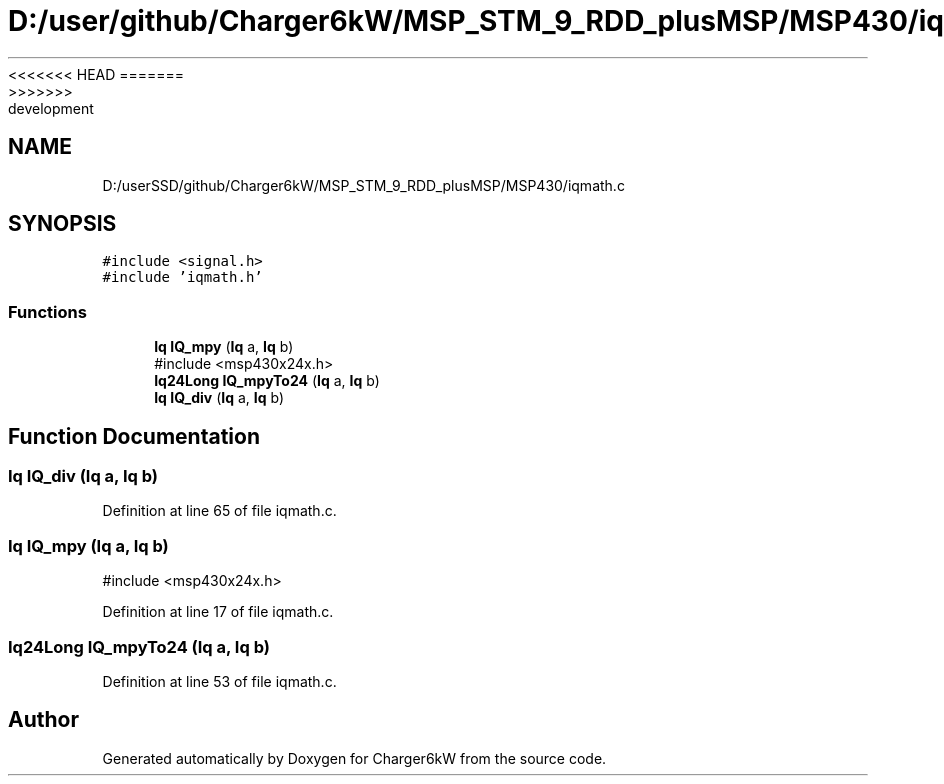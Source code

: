 <<<<<<< HEAD
.TH "D:/user/github/Charger6kW/MSP_STM_9_RDD_plusMSP/MSP430/iqmath.c" 3 "Sun Nov 29 2020" "Version 9" "Charger6kW" \" -*- nroff -*-
=======
.TH "D:/userSSD/github/Charger6kW/MSP_STM_9_RDD_plusMSP/MSP430/iqmath.c" 3 "Mon Nov 30 2020" "Version 9" "Charger6kW" \" -*- nroff -*-
>>>>>>> development
.ad l
.nh
.SH NAME
D:/userSSD/github/Charger6kW/MSP_STM_9_RDD_plusMSP/MSP430/iqmath.c
.SH SYNOPSIS
.br
.PP
\fC#include <signal\&.h>\fP
.br
\fC#include 'iqmath\&.h'\fP
.br

.SS "Functions"

.in +1c
.ti -1c
.RI "\fBIq\fP \fBIQ_mpy\fP (\fBIq\fP a, \fBIq\fP b)"
.br
.RI "#include <msp430x24x\&.h> "
.ti -1c
.RI "\fBIq24Long\fP \fBIQ_mpyTo24\fP (\fBIq\fP a, \fBIq\fP b)"
.br
.ti -1c
.RI "\fBIq\fP \fBIQ_div\fP (\fBIq\fP a, \fBIq\fP b)"
.br
.in -1c
.SH "Function Documentation"
.PP 
.SS "\fBIq\fP IQ_div (\fBIq\fP a, \fBIq\fP b)"

.PP
Definition at line 65 of file iqmath\&.c\&.
.SS "\fBIq\fP IQ_mpy (\fBIq\fP a, \fBIq\fP b)"

.PP
#include <msp430x24x\&.h> 
.PP
Definition at line 17 of file iqmath\&.c\&.
.SS "\fBIq24Long\fP IQ_mpyTo24 (\fBIq\fP a, \fBIq\fP b)"

.PP
Definition at line 53 of file iqmath\&.c\&.
.SH "Author"
.PP 
Generated automatically by Doxygen for Charger6kW from the source code\&.
